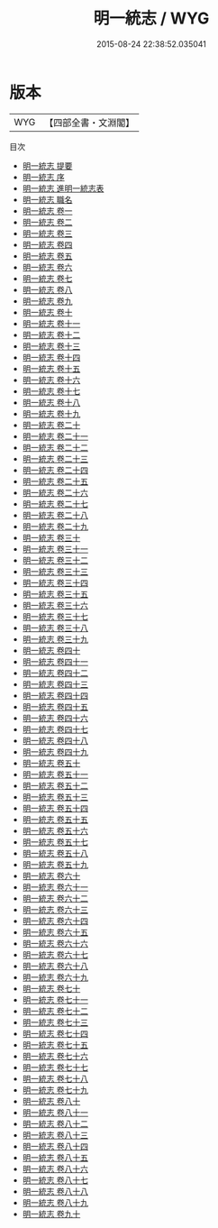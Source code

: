 #+TITLE: 明一統志 / WYG
#+DATE: 2015-08-24 22:38:52.035041
* 版本
 |       WYG|【四部全書・文淵閣】|
目次
 - [[file:KR2k0008_000.txt::000-1a][明一統志 提要]]
 - [[file:KR2k0008_000.txt::000-4a][明一統志 序]]
 - [[file:KR2k0008_000.txt::000-6a][明一統志 進明一統志表]]
 - [[file:KR2k0008_000.txt::000-9a][明一統志 職名]]
 - [[file:KR2k0008_001.txt::001-1a][明一統志 卷一]]
 - [[file:KR2k0008_002.txt::002-1a][明一統志 卷二]]
 - [[file:KR2k0008_003.txt::003-1a][明一統志 卷三]]
 - [[file:KR2k0008_004.txt::004-1a][明一統志 卷四]]
 - [[file:KR2k0008_005.txt::005-1a][明一統志 卷五]]
 - [[file:KR2k0008_006.txt::006-1a][明一統志 卷六]]
 - [[file:KR2k0008_007.txt::007-1a][明一統志 卷七]]
 - [[file:KR2k0008_008.txt::008-1a][明一統志 卷八]]
 - [[file:KR2k0008_009.txt::009-1a][明一統志 卷九]]
 - [[file:KR2k0008_010.txt::010-1a][明一統志 卷十]]
 - [[file:KR2k0008_011.txt::011-1a][明一統志 卷十一]]
 - [[file:KR2k0008_012.txt::012-1a][明一統志 卷十二]]
 - [[file:KR2k0008_013.txt::013-1a][明一統志 卷十三]]
 - [[file:KR2k0008_014.txt::014-1a][明一統志 卷十四]]
 - [[file:KR2k0008_015.txt::015-1a][明一統志 卷十五]]
 - [[file:KR2k0008_016.txt::016-1a][明一統志 卷十六]]
 - [[file:KR2k0008_017.txt::017-1a][明一統志 卷十七]]
 - [[file:KR2k0008_018.txt::018-1a][明一統志 卷十八]]
 - [[file:KR2k0008_019.txt::019-1a][明一統志 卷十九]]
 - [[file:KR2k0008_020.txt::020-1a][明一統志 卷二十]]
 - [[file:KR2k0008_021.txt::021-1a][明一統志 卷二十一]]
 - [[file:KR2k0008_022.txt::022-1a][明一統志 卷二十二]]
 - [[file:KR2k0008_023.txt::023-1a][明一統志 卷二十三]]
 - [[file:KR2k0008_024.txt::024-1a][明一統志 卷二十四]]
 - [[file:KR2k0008_025.txt::025-1a][明一統志 卷二十五]]
 - [[file:KR2k0008_026.txt::026-1a][明一統志 卷二十六]]
 - [[file:KR2k0008_027.txt::027-1a][明一統志 卷二十七]]
 - [[file:KR2k0008_028.txt::028-1a][明一統志 卷二十八]]
 - [[file:KR2k0008_029.txt::029-1a][明一統志 卷二十九]]
 - [[file:KR2k0008_030.txt::030-1a][明一統志 卷三十]]
 - [[file:KR2k0008_031.txt::031-1a][明一統志 卷三十一]]
 - [[file:KR2k0008_032.txt::032-1a][明一統志 卷三十二]]
 - [[file:KR2k0008_033.txt::033-1a][明一統志 卷三十三]]
 - [[file:KR2k0008_034.txt::034-1a][明一統志 卷三十四]]
 - [[file:KR2k0008_035.txt::035-1a][明一統志 卷三十五]]
 - [[file:KR2k0008_036.txt::036-1a][明一統志 卷三十六]]
 - [[file:KR2k0008_037.txt::037-1a][明一統志 卷三十七]]
 - [[file:KR2k0008_038.txt::038-1a][明一統志 卷三十八]]
 - [[file:KR2k0008_039.txt::039-1a][明一統志 卷三十九]]
 - [[file:KR2k0008_040.txt::040-1a][明一統志 卷四十]]
 - [[file:KR2k0008_041.txt::041-1a][明一統志 卷四十一]]
 - [[file:KR2k0008_042.txt::042-1a][明一統志 卷四十二]]
 - [[file:KR2k0008_043.txt::043-1a][明一統志 卷四十三]]
 - [[file:KR2k0008_044.txt::044-1a][明一統志 卷四十四]]
 - [[file:KR2k0008_045.txt::045-1a][明一統志 卷四十五]]
 - [[file:KR2k0008_046.txt::046-1a][明一統志 卷四十六]]
 - [[file:KR2k0008_047.txt::047-1a][明一統志 卷四十七]]
 - [[file:KR2k0008_048.txt::048-1a][明一統志 卷四十八]]
 - [[file:KR2k0008_049.txt::049-1a][明一統志 卷四十九]]
 - [[file:KR2k0008_050.txt::050-1a][明一統志 卷五十]]
 - [[file:KR2k0008_051.txt::051-1a][明一統志 卷五十一]]
 - [[file:KR2k0008_052.txt::052-1a][明一統志 卷五十二]]
 - [[file:KR2k0008_053.txt::053-1a][明一統志 卷五十三]]
 - [[file:KR2k0008_054.txt::054-1a][明一統志 卷五十四]]
 - [[file:KR2k0008_055.txt::055-1a][明一統志 卷五十五]]
 - [[file:KR2k0008_056.txt::056-1a][明一統志 卷五十六]]
 - [[file:KR2k0008_057.txt::057-1a][明一統志 卷五十七]]
 - [[file:KR2k0008_058.txt::058-1a][明一統志 卷五十八]]
 - [[file:KR2k0008_059.txt::059-1a][明一統志 卷五十九]]
 - [[file:KR2k0008_060.txt::060-1a][明一統志 卷六十]]
 - [[file:KR2k0008_061.txt::061-1a][明一統志 卷六十一]]
 - [[file:KR2k0008_062.txt::062-1a][明一統志 卷六十二]]
 - [[file:KR2k0008_063.txt::063-1a][明一統志 卷六十三]]
 - [[file:KR2k0008_064.txt::064-1a][明一統志 卷六十四]]
 - [[file:KR2k0008_065.txt::065-1a][明一統志 卷六十五]]
 - [[file:KR2k0008_066.txt::066-1a][明一統志 卷六十六]]
 - [[file:KR2k0008_067.txt::067-1a][明一統志 卷六十七]]
 - [[file:KR2k0008_068.txt::068-1a][明一統志 卷六十八]]
 - [[file:KR2k0008_069.txt::069-1a][明一統志 卷六十九]]
 - [[file:KR2k0008_070.txt::070-1a][明一統志 卷七十]]
 - [[file:KR2k0008_071.txt::071-1a][明一統志 卷七十一]]
 - [[file:KR2k0008_072.txt::072-1a][明一統志 卷七十二]]
 - [[file:KR2k0008_073.txt::073-1a][明一統志 卷七十三]]
 - [[file:KR2k0008_074.txt::074-1a][明一統志 卷七十四]]
 - [[file:KR2k0008_075.txt::075-1a][明一統志 卷七十五]]
 - [[file:KR2k0008_076.txt::076-1a][明一統志 卷七十六]]
 - [[file:KR2k0008_077.txt::077-1a][明一統志 卷七十七]]
 - [[file:KR2k0008_078.txt::078-1a][明一統志 卷七十八]]
 - [[file:KR2k0008_079.txt::079-1a][明一統志 卷七十九]]
 - [[file:KR2k0008_080.txt::080-1a][明一統志 卷八十]]
 - [[file:KR2k0008_081.txt::081-1a][明一統志 卷八十一]]
 - [[file:KR2k0008_082.txt::082-1a][明一統志 卷八十二]]
 - [[file:KR2k0008_083.txt::083-1a][明一統志 卷八十三]]
 - [[file:KR2k0008_084.txt::084-1a][明一統志 卷八十四]]
 - [[file:KR2k0008_085.txt::085-1a][明一統志 卷八十五]]
 - [[file:KR2k0008_086.txt::086-1a][明一統志 卷八十六]]
 - [[file:KR2k0008_087.txt::087-1a][明一統志 卷八十七]]
 - [[file:KR2k0008_088.txt::088-1a][明一統志 卷八十八]]
 - [[file:KR2k0008_089.txt::089-1a][明一統志 卷八十九]]
 - [[file:KR2k0008_090.txt::090-1a][明一統志 卷九十]]
